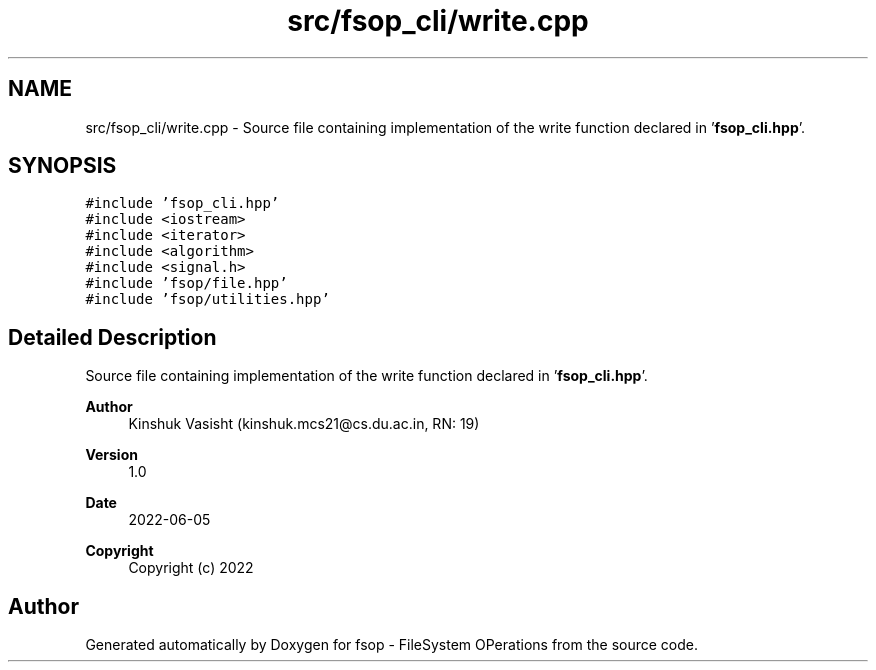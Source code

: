 .TH "src/fsop_cli/write.cpp" 3 "Sat Jun 18 2022" "fsop - FileSystem OPerations" \" -*- nroff -*-
.ad l
.nh
.SH NAME
src/fsop_cli/write.cpp \- Source file containing implementation of the write function declared in '\fBfsop_cli\&.hpp\fP'\&.  

.SH SYNOPSIS
.br
.PP
\fC#include 'fsop_cli\&.hpp'\fP
.br
\fC#include <iostream>\fP
.br
\fC#include <iterator>\fP
.br
\fC#include <algorithm>\fP
.br
\fC#include <signal\&.h>\fP
.br
\fC#include 'fsop/file\&.hpp'\fP
.br
\fC#include 'fsop/utilities\&.hpp'\fP
.br

.SH "Detailed Description"
.PP 
Source file containing implementation of the write function declared in '\fBfsop_cli\&.hpp\fP'\&. 


.PP
\fBAuthor\fP
.RS 4
Kinshuk Vasisht (kinshuk.mcs21@cs.du.ac.in, RN: 19) 
.RE
.PP
\fBVersion\fP
.RS 4
1\&.0 
.RE
.PP
\fBDate\fP
.RS 4
2022-06-05
.RE
.PP
\fBCopyright\fP
.RS 4
Copyright (c) 2022 
.RE
.PP

.SH "Author"
.PP 
Generated automatically by Doxygen for fsop - FileSystem OPerations from the source code\&.
